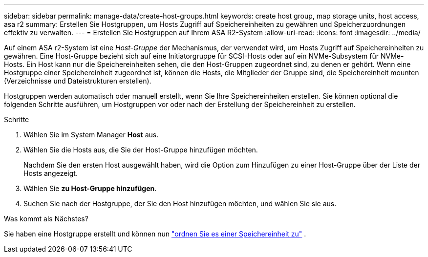 ---
sidebar: sidebar 
permalink: manage-data/create-host-groups.html 
keywords: create host group, map storage units, host access, asa r2 
summary: Erstellen Sie Hostgruppen, um Hosts Zugriff auf Speichereinheiten zu gewähren und Speicherzuordnungen effektiv zu verwalten. 
---
= Erstellen Sie Hostgruppen auf Ihrem ASA R2-System
:allow-uri-read: 
:icons: font
:imagesdir: ../media/


[role="lead"]
Auf einem ASA r2-System ist eine _Host-Gruppe_ der Mechanismus, der verwendet wird, um Hosts Zugriff auf Speichereinheiten zu gewähren. Eine Host-Gruppe bezieht sich auf eine Initiatorgruppe für SCSI-Hosts oder auf ein NVMe-Subsystem für NVMe-Hosts. Ein Host kann nur die Speichereinheiten sehen, die den Host-Gruppen zugeordnet sind, zu denen er gehört. Wenn eine Hostgruppe einer Speichereinheit zugeordnet ist, können die Hosts, die Mitglieder der Gruppe sind, die Speichereinheit mounten (Verzeichnisse und Dateistrukturen erstellen).

Hostgruppen werden automatisch oder manuell erstellt, wenn Sie Ihre Speichereinheiten erstellen. Sie können optional die folgenden Schritte ausführen, um Hostgruppen vor oder nach der Erstellung der Speichereinheit zu erstellen.

.Schritte
. Wählen Sie im System Manager *Host* aus.
. Wählen Sie die Hosts aus, die Sie der Host-Gruppe hinzufügen möchten.
+
Nachdem Sie den ersten Host ausgewählt haben, wird die Option zum Hinzufügen zu einer Host-Gruppe über der Liste der Hosts angezeigt.

. Wählen Sie *zu Host-Gruppe hinzufügen*.
. Suchen Sie nach der Hostgruppe, der Sie den Host hinzufügen möchten, und wählen Sie sie aus.


.Was kommt als Nächstes?
Sie haben eine Hostgruppe erstellt und können nun link:provision-san-storage.html#map-the-storage-unit-to-a-host["ordnen Sie es einer Speichereinheit zu"] .
